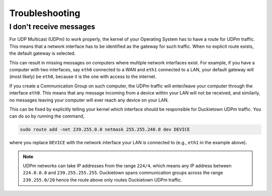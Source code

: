 Troubleshooting
---------------

I don't receive messages
^^^^^^^^^^^^^^^^^^^^^^^^

For UDP Multicast (UDPm) to work properly, the kernel of your Operating System has to have a route
for UDPm traffic. This means that a network interface has to be identified as the gateway for
such traffic. When no explicit route exists, the default gateway is selected.

This can result in missing messages on computers where multiple network interfaces exist.
For example, if you have a computer with two interfaces, say ``eth0`` connected to a WAN and
``eth1`` connected to a LAN, your default gateway will (most likely) be ``eth0``,
because it is the one with access to the internet.

If you create a Communication Group on such computer, the UDPm traffic will enter/leave
your computer through the interface ``eth0``. This means that any message incoming from a
device within your LAN will not be received, and similarly, no messages leaving your computer
will ever reach any device on your LAN.

This can be fixed by explicitly telling your kernel which interface should be responsible
for Duckietown UDPm traffic. You can do so by running the command,

..  code-block:: bash

    sudo route add -net 239.255.0.0 netmask 255.255.240.0 dev DEVICE

where you replace ``DEVICE`` with the network interface your LAN is connected to (e.g., ``eth1``
in the example above).

.. note::
    UDPm networks can take IP addresses from the range ``224/4``, which means any IP address
    between ``224.0.0.0`` and ``239.255.255.255``. Duckietown spans communication groups
    across the range ``239.255.0/20`` hence the route above only routes Duckietown UDPm traffic.